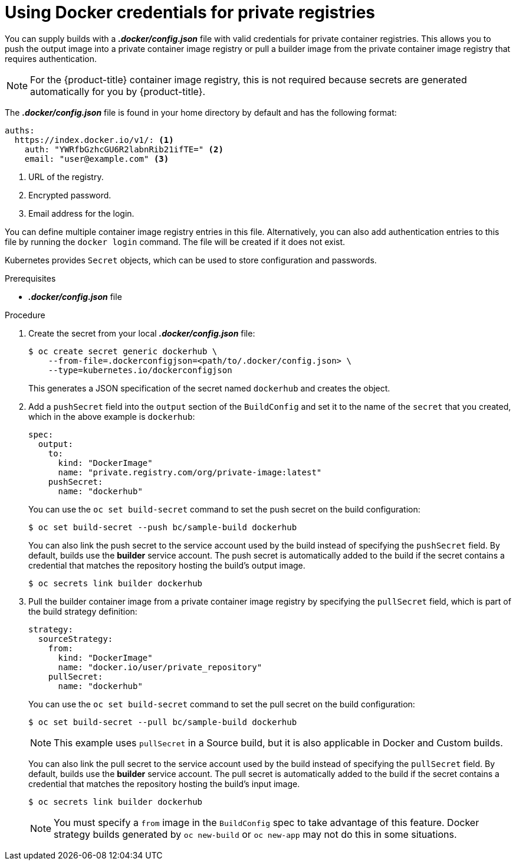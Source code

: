 // Module included in the following assemblies:
//
//* builds/creating-build-inputs.adoc



[id="builds-docker-credentials-private-registries_{context}"]
= Using Docker credentials for private registries

You can supply builds with a *_.docker/config.json_* file with valid credentials
for private container registries. This allows you to push the output image into a
private container image registry or pull a builder image from the private container image registry
that requires authentication.

[NOTE]
====
For the {product-title} container image registry, this is not required because secrets
are generated automatically for you by {product-title}.
====

The *_.docker/config.json_* file is found in your home directory by default and
has the following format:

[source,yaml]
----
auths:
  https://index.docker.io/v1/: <1>
    auth: "YWRfbGzhcGU6R2labnRib21ifTE=" <2>
    email: "user@example.com" <3>
----
<1> URL of the registry.
<2> Encrypted password.
<3> Email address for the login.

You can define multiple container image registry entries in this file. Alternatively, you
can also add authentication entries to this file by running the `docker login`
command. The file will be created if it does not exist.

Kubernetes provides `Secret` objects, which can be used to store configuration
and passwords.

.Prerequisites

* *_.docker/config.json_* file

.Procedure

. Create the secret from your local *_.docker/config.json_* file:
+
----
$ oc create secret generic dockerhub \
    --from-file=.dockerconfigjson=<path/to/.docker/config.json> \
    --type=kubernetes.io/dockerconfigjson
----
+
This generates a JSON specification of the secret named `dockerhub` and
creates the object.
+
. Add a `pushSecret` field into the `output` section of the `BuildConfig` and
set it to the name of the `secret` that you created, which in the above example
is `dockerhub`:
+
[source,yaml]
----
spec:
  output:
    to:
      kind: "DockerImage"
      name: "private.registry.com/org/private-image:latest"
    pushSecret:
      name: "dockerhub"
----
+
You can use the `oc set build-secret` command to set the push secret on
the build configuration:
+
----
$ oc set build-secret --push bc/sample-build dockerhub
----
+
You can also link the push secret to the service account used by the build instead of specifying the `pushSecret` field. By default, builds use the *builder* service account. The push secret is automatically added to the build if the secret contains a credential that matches the repository hosting the build's output image.
+
----
$ oc secrets link builder dockerhub
----
+
. Pull the builder container image from a private container image registry by specifying the
`pullSecret` field, which is part of the build strategy definition:
+
[source,yaml]
----
strategy:
  sourceStrategy:
    from:
      kind: "DockerImage"
      name: "docker.io/user/private_repository"
    pullSecret:
      name: "dockerhub"
----
+
You can use the `oc set build-secret` command to set the pull secret on
the build configuration:
+
----
$ oc set build-secret --pull bc/sample-build dockerhub
----
+
ifndef::openshift-online[]
[NOTE]
====
This example uses `pullSecret` in a Source build, but it is also applicable
in Docker and Custom builds.
====
endif::[]
+
You can also link the pull secret to the service account used by the build instead of specifying the `pullSecret` field. By default, builds use the *builder* service account. The pull secret is automatically added to the build if the secret contains a credential that matches the repository hosting the build's input image.
+
----
$ oc secrets link builder dockerhub
----
+
[NOTE]
====
You must specify a `from` image in the `BuildConfig` spec to take advantage of this feature.
Docker strategy builds generated by `oc new-build` or `oc new-app` may not do this in some situations.
====
